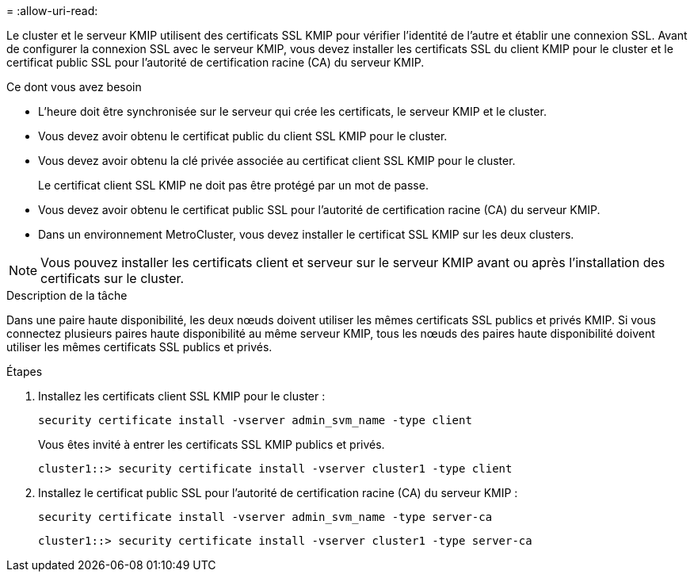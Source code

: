 = 
:allow-uri-read: 


[role="lead"]
Le cluster et le serveur KMIP utilisent des certificats SSL KMIP pour vérifier l'identité de l'autre et établir une connexion SSL. Avant de configurer la connexion SSL avec le serveur KMIP, vous devez installer les certificats SSL du client KMIP pour le cluster et le certificat public SSL pour l'autorité de certification racine (CA) du serveur KMIP.

.Ce dont vous avez besoin
* L'heure doit être synchronisée sur le serveur qui crée les certificats, le serveur KMIP et le cluster.
* Vous devez avoir obtenu le certificat public du client SSL KMIP pour le cluster.
* Vous devez avoir obtenu la clé privée associée au certificat client SSL KMIP pour le cluster.
+
Le certificat client SSL KMIP ne doit pas être protégé par un mot de passe.

* Vous devez avoir obtenu le certificat public SSL pour l'autorité de certification racine (CA) du serveur KMIP.
* Dans un environnement MetroCluster, vous devez installer le certificat SSL KMIP sur les deux clusters.


[NOTE]
====
Vous pouvez installer les certificats client et serveur sur le serveur KMIP avant ou après l'installation des certificats sur le cluster.

====
.Description de la tâche
Dans une paire haute disponibilité, les deux nœuds doivent utiliser les mêmes certificats SSL publics et privés KMIP. Si vous connectez plusieurs paires haute disponibilité au même serveur KMIP, tous les nœuds des paires haute disponibilité doivent utiliser les mêmes certificats SSL publics et privés.

.Étapes
. Installez les certificats client SSL KMIP pour le cluster :
+
`security certificate install -vserver admin_svm_name -type client`

+
Vous êtes invité à entrer les certificats SSL KMIP publics et privés.

+
`cluster1::> security certificate install -vserver cluster1 -type client`

. Installez le certificat public SSL pour l'autorité de certification racine (CA) du serveur KMIP :
+
`security certificate install -vserver admin_svm_name -type server-ca`

+
`cluster1::> security certificate install -vserver cluster1 -type server-ca`



